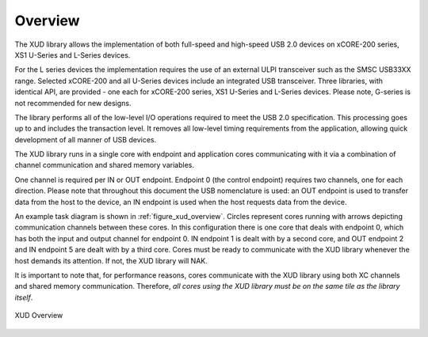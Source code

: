 .. _xmos_usb_device_library:

Overview
========

The XUD library allows the implementation of both full-speed and
high-speed USB 2.0 devices on xCORE-200 series, XS1 U-Series and L-Series devices.

For the L series devices the implementation requires the use of an
external ULPI transceiver such as the SMSC USB33XX range. Selected xCORE-200 and all U-Series
devices include an integrated USB transceiver. Three libraries, with
identical API, are provided - one each for xCORE-200 series, XS1 U-Series and L-Series devices.
Please note, G-series is not recommended for new designs.

The library performs all of the low-level I/O operations required to meet
the USB 2.0 specification. This processing goes up to and includes the
transaction level. It removes all low-level timing requirements from the
application, allowing quick development of all manner of USB devices.

The XUD library runs in a single core with endpoint and application
cores communicating with it via a combination of channel communication
and shared memory variables.

One channel is required per IN or OUT endpoint. Endpoint 0 (the control
endpoint) requires two channels, one for each direction. Please note that
throughout this document the USB nomenclature is used: an OUT endpoint
is used to transfer data from the host to the device, an IN endpoint is
used when the host requests data from the device.

An example task diagram is shown in :ref:`figure_xud_overview`.  Circles
represent cores running with arrows depicting communication
channels between these cores. In this configuration there is one
core that deals with endpoint 0, which has both the input and output
channel for endpoint 0. IN endpoint 1 is dealt with by a second core,
and OUT endpoint 2 and IN endpoint 5 are dealt with by a third core.
Cores must be ready to communicate with the XUD library whenever the
host demands its attention. If not, the XUD library will NAK.

It is important to note that, for performance reasons, cores
communicate with the XUD library using both XC channels and shared
memory communication. Therefore, *all cores using the XUD library must
be on the same tile as the library itself*.

.. _figure_xud_overview:

.. figure:: images/xud_overview.*
   :width: 120mm
   :align: center

   XUD Overview

